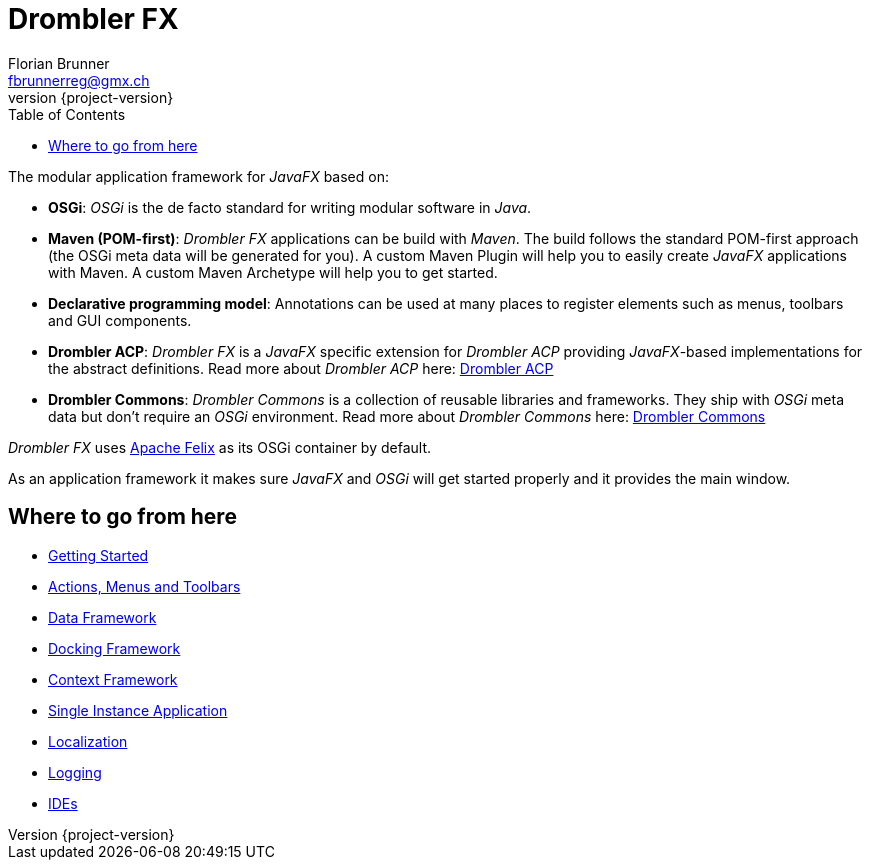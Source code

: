 [[tutorial]]
= Drombler FX
Florian Brunner <fbrunnerreg@gmx.ch>
:description: The modular application framework for JavaFX.
:keywords: Application Framework, Drombler FX, Java, JavaFX, Maven, OSGi, RCP
:revnumber: {project-version}
:toc:

The modular application framework for _JavaFX_ based on:

    * *OSGi*: _OSGi_ is the de facto standard for writing modular software in _Java_.
    * *Maven (POM-first)*: _Drombler FX_ applications can be build with _Maven_. 
                       The build follows the standard POM-first approach (the OSGi meta data will be generated for you).
                       A custom Maven Plugin will help you to easily create _JavaFX_ applications with Maven. 
                       A custom Maven Archetype will help you to get started.
    * *Declarative programming model*: Annotations can be used at many places to register elements such as menus, toolbars and GUI components.
    * *Drombler ACP*: _Drombler FX_ is a _JavaFX_ specific extension for _Drombler ACP_ providing 
                      _JavaFX_-based implementations for the abstract definitions. 
                      Read more about _Drombler ACP_ here: http://www.drombler.org/drombler-acp[Drombler ACP]
    * *Drombler Commons*: _Drombler Commons_ is a collection of reusable libraries and frameworks. 
                          They ship with _OSGi_ meta data but don't require an _OSGi_ environment. Read more about _Drombler Commons_ here: http://www.drombler.org/drombler-commons[Drombler Commons]

_Drombler FX_ uses http://felix.apache.org[Apache Felix] as its OSGi container by default.

As an application framework it makes sure _JavaFX_ and _OSGi_ will get started properly and it provides the main window.

== Where to go from here

 * <<getting-started.adoc#gettingStarted,Getting Started>>
 * <<actions-menus-toolbars.adoc#actionsMenusToolbars,Actions, Menus and Toolbars>>
 * <<data-framework.adoc#dataFramework,Data Framework>>
 * <<docking-framework.adoc#dockingFramework,Docking Framework>>
 * <<context-framework.adoc#contextFramework,Context Framework>>
 * <<single-instance-application.adoc#singleInstanceApplication,Single Instance Application>>
 * <<localization.adoc#localization,Localization>>
 * <<logging.adoc#logging,Logging>>
 * <<ide.adoc#ide,IDEs>>
